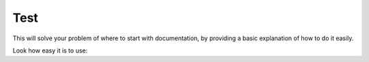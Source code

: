 Test
========

This will solve your problem of where to start with documentation,
by providing a basic explanation of how to do it easily.

Look how easy it is to use: